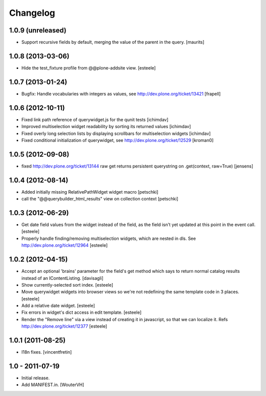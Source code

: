 Changelog
=========

1.0.9 (unreleased)
------------------

- Support recursive fields by default, merging the value of the parent
  in the query.
  [maurits]


1.0.8 (2013-03-06)
------------------

- Hide the test_fixture profile from @@plone-addsite view.
  [esteele]


1.0.7 (2013-01-24)
------------------

- Bugfix: Handle vocabularies with integers as values,
  see http://dev.plone.org/ticket/13421 [frapell]


1.0.6 (2012-10-11)
------------------

- Fixed link path reference of querywidget.js for the qunit tests
  [ichimdav]

- Improved multiselection widget readability by sorting its returned values 
  [ichimdav]

- Fixed overly long selection lists by displaying scrollbars for multiselection 
  widgets
  [ichimdav]

- Fixed conditional initialization of querywidget,
  see http://dev.plone.org/ticket/12529 [kroman0]


1.0.5 (2012-09-08)
------------------

- fixed http://dev.plone.org/ticket/13144 raw get returns persistent 
  querystring on .get(context, raw=True)
  [jensens]


1.0.4 (2012-08-14)
------------------

- Added initially missing RelativePathWidget widget macro
  [petschki]

- call the "@@querybuilder_html_results" view on collection context
  [petschki]

1.0.3 (2012-06-29)
------------------

- Get date field values from the widget instead of the field, as the field isn't
  yet updated at this point in the event call.
  [esteele]

- Properly handle finding/removing multiselection widgets, which are nested in
  dls.
  See http://dev.plone.org/ticket/12964
  [esteele]


1.0.2 (2012-04-15)
------------------

- Accept an optional 'brains' parameter for the field's get method which
  says to return normal catalog results instead of an IContentListing.
  [davisagli]

- Show currently-selected sort index.
  [esteele]

- Move querywidget widgets into browser views so we're not redefining the
  same template code in 3 places.
  [esteele]

- Add a relative date widget.
  [esteele]

- Fix errors in widget's dict access in edit template.
  [esteele]

- Render the "Remove line" via a view instead of creating it in javascript,
  so that we can localize it.
  Refs http://dev.plone.org/ticket/12377
  [esteele]


1.0.1 (2011-08-25)
------------------

- I18n fixes.
  [vincentfretin]


1.0 - 2011-07-19
----------------

- Initial release.

- Add MANIFEST.in.
  [WouterVH]
